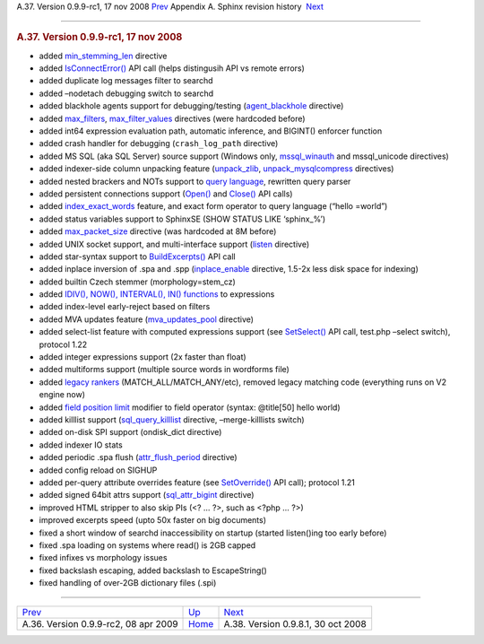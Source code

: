 .. raw:: html

   <div class="navheader">

A.37. Version 0.9.9-rc1, 17 nov 2008
`Prev <rel099rc2.html>`__ 
Appendix A. Sphinx revision history
 `Next <rel0981.html>`__

--------------

.. raw:: html

   </div>

.. raw:: html

   <div class="sect1">

.. raw:: html

   <div class="titlepage">

.. raw:: html

   <div>

.. raw:: html

   <div>

.. rubric:: A.37. Version 0.9.9-rc1, 17 nov 2008
   :name: a.37.version-0.9.9-rc1-17-nov-2008
   :class: title

.. raw:: html

   </div>

.. raw:: html

   </div>

.. raw:: html

   </div>

.. raw:: html

   <div class="itemizedlist">

-  added `min\_stemming\_len <conf-min-stemming-len.html>`__ directive

-  added `IsConnectError() <api-func-isconnecterror.html>`__ API call
   (helps distingusih API vs remote errors)

-  added duplicate log messages filter to searchd

-  added –nodetach debugging switch to searchd

-  added blackhole agents support for debugging/testing
   (`agent\_blackhole <conf-agent-blackhole.html>`__ directive)

-  added `max\_filters <conf-max-filters.html>`__,
   `max\_filter\_values <conf-max-filter-values.html>`__ directives
   (were hardcoded before)

-  added int64 expression evaluation path, automatic inference, and
   BIGINT() enforcer function

-  added crash handler for debugging (``crash_log_path`` directive)

-  added MS SQL (aka SQL Server) source support (Windows only,
   `mssql\_winauth <conf-mssql-winauth.html>`__ and mssql\_unicode
   directives)

-  added indexer-side column unpacking feature
   (`unpack\_zlib <conf-unpack-zlib.html>`__,
   `unpack\_mysqlcompress <conf-unpack-mysqlcompress.html>`__
   directives)

-  added nested brackers and NOTs support to `query
   language <extended-syntax.html>`__, rewritten query parser

-  added persistent connections support (`Open() <api-func-open.html>`__
   and `Close() <api-func-close.html>`__ API calls)

-  added `index\_exact\_words <conf-index-exact-words.html>`__ feature,
   and exact form operator to query language (“hello =world”)

-  added status variables support to SphinxSE (SHOW STATUS LIKE
   ‘sphinx\_%’)

-  added `max\_packet\_size <conf-max-packet-size.html>`__ directive
   (was hardcoded at 8M before)

-  added UNIX socket support, and multi-interface support
   (`listen <conf-listen.html>`__ directive)

-  added star-syntax support to
   `BuildExcerpts() <api-func-buildexcerpts.html>`__ API call

-  added inplace inversion of .spa and .spp
   (`inplace\_enable <conf-inplace-enable.html>`__ directive, 1.5-2x
   less disk space for indexing)

-  added builtin Czech stemmer (morphology=stem\_cz)

-  added `IDIV(), NOW(), INTERVAL(), IN()
   functions <sorting-modes.html#sort-expr>`__ to expressions

-  added index-level early-reject based on filters

-  added MVA updates feature
   (`mva\_updates\_pool <conf-mva-updates-pool.html>`__ directive)

-  added select-list feature with computed expressions support (see
   `SetSelect() <api-func-setselect.html>`__ API call, test.php –select
   switch), protocol 1.22

-  added integer expressions support (2x faster than float)

-  added multiforms support (multiple source words in wordforms file)

-  added `legacy rankers <api-func-setrankingmode.html>`__
   (MATCH\_ALL/MATCH\_ANY/etc), removed legacy matching code (everything
   runs on V2 engine now)

-  added `field position limit <extended-syntax.html>`__ modifier to
   field operator (syntax: @title[50] hello world)

-  added killlist support
   (`sql\_query\_killlist <conf-sql-query-killlist.html>`__ directive,
   –merge-killlists switch)

-  added on-disk SPI support (ondisk\_dict directive)

-  added indexer IO stats

-  added periodic .spa flush
   (`attr\_flush\_period <conf-attr-flush-period.html>`__ directive)

-  added config reload on SIGHUP

-  added per-query attribute overrides feature (see
   `SetOverride() <api-func-setoverride.html>`__ API call); protocol
   1.21

-  added signed 64bit attrs support
   (`sql\_attr\_bigint <conf-sql-attr-bigint.html>`__ directive)

-  improved HTML stripper to also skip PIs (<? … ?>, such as <?php … ?>)

-  improved excerpts speed (upto 50x faster on big documents)

-  fixed a short window of searchd inaccessibility on startup (started
   listen()ing too early before)

-  fixed .spa loading on systems where read() is 2GB capped

-  fixed infixes vs morphology issues

-  fixed backslash escaping, added backslash to EscapeString()

-  fixed handling of over-2GB dictionary files (.spi)

.. raw:: html

   </div>

.. raw:: html

   </div>

.. raw:: html

   <div class="navfooter">

--------------

+-----------------------------------------+---------------------------+---------------------------------------+
| `Prev <rel099rc2.html>`__               | `Up <changelog.html>`__   |  `Next <rel0981.html>`__              |
+-----------------------------------------+---------------------------+---------------------------------------+
| A.36. Version 0.9.9-rc2, 08 apr 2009    | `Home <index.html>`__     |  A.38. Version 0.9.8.1, 30 oct 2008   |
+-----------------------------------------+---------------------------+---------------------------------------+

.. raw:: html

   </div>

